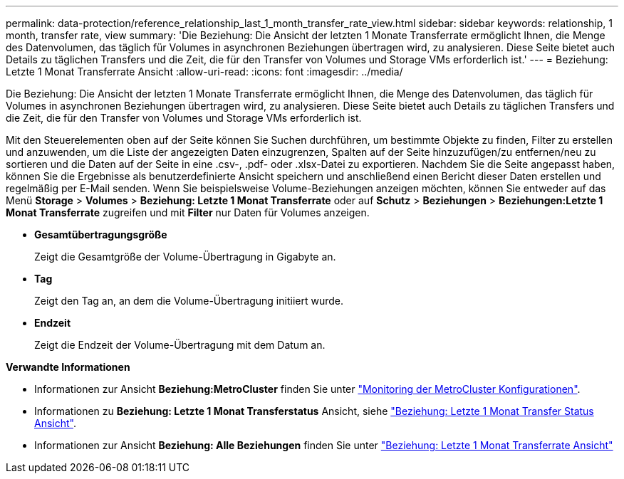 ---
permalink: data-protection/reference_relationship_last_1_month_transfer_rate_view.html 
sidebar: sidebar 
keywords: relationship, 1 month, transfer rate, view 
summary: 'Die Beziehung: Die Ansicht der letzten 1 Monate Transferrate ermöglicht Ihnen, die Menge des Datenvolumen, das täglich für Volumes in asynchronen Beziehungen übertragen wird, zu analysieren. Diese Seite bietet auch Details zu täglichen Transfers und die Zeit, die für den Transfer von Volumes und Storage VMs erforderlich ist.' 
---
= Beziehung: Letzte 1 Monat Transferrate Ansicht
:allow-uri-read: 
:icons: font
:imagesdir: ../media/


[role="lead"]
Die Beziehung: Die Ansicht der letzten 1 Monate Transferrate ermöglicht Ihnen, die Menge des Datenvolumen, das täglich für Volumes in asynchronen Beziehungen übertragen wird, zu analysieren. Diese Seite bietet auch Details zu täglichen Transfers und die Zeit, die für den Transfer von Volumes und Storage VMs erforderlich ist.

Mit den Steuerelementen oben auf der Seite können Sie Suchen durchführen, um bestimmte Objekte zu finden, Filter zu erstellen und anzuwenden, um die Liste der angezeigten Daten einzugrenzen, Spalten auf der Seite hinzuzufügen/zu entfernen/neu zu sortieren und die Daten auf der Seite in eine .csv-, .pdf- oder .xlsx-Datei zu exportieren. Nachdem Sie die Seite angepasst haben, können Sie die Ergebnisse als benutzerdefinierte Ansicht speichern und anschließend einen Bericht dieser Daten erstellen und regelmäßig per E-Mail senden. Wenn Sie beispielsweise Volume-Beziehungen anzeigen möchten, können Sie entweder auf das Menü *Storage* > *Volumes* > *Beziehung: Letzte 1 Monat Transferrate* oder auf *Schutz* > *Beziehungen* > *Beziehungen:Letzte 1 Monat Transferrate* zugreifen und mit *Filter* nur Daten für Volumes anzeigen.

* *Gesamtübertragungsgröße*
+
Zeigt die Gesamtgröße der Volume-Übertragung in Gigabyte an.

* *Tag*
+
Zeigt den Tag an, an dem die Volume-Übertragung initiiert wurde.

* *Endzeit*
+
Zeigt die Endzeit der Volume-Übertragung mit dem Datum an.



*Verwandte Informationen*

* Informationen zur Ansicht *Beziehung:MetroCluster* finden Sie unter link:../storage-mgmt/task_monitor_metrocluster_configurations.html["Monitoring der MetroCluster Konfigurationen"].
* Informationen zu *Beziehung: Letzte 1 Monat Transferstatus* Ansicht, siehe link:../data-protection/reference_relationship_last_1_month_transfer_status_view.html["Beziehung: Letzte 1 Monat Transfer Status Ansicht"].
* Informationen zur Ansicht *Beziehung: Alle Beziehungen* finden Sie unter link:../data-protection/reference_relationship_last_1_month_transfer_rate_view.html["Beziehung: Letzte 1 Monat Transferrate Ansicht"]

